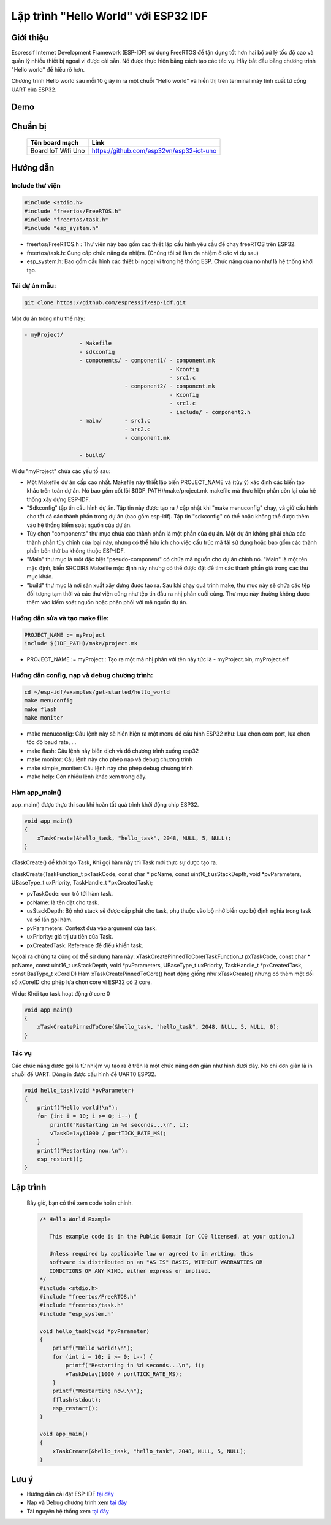Lập trình "Hello World" với ESP32 IDF
-------------------------------------
Giới thiệu
=================
Espressif Internet Development Framework (ESP-IDF) sử dụng FreeRTOS để tận dụng tốt hơn hai bộ xử lý tốc độ cao và quản lý nhiều thiết bị ngoại vi được cài sẵn. Nó được thực hiện bằng cách tạo các tác vụ. Hãy bắt đầu bằng chương trình "Hello world" để hiểu rõ hơn.

Chương trình Hello world sau mỗi 10 giây in ra một chuỗi "Hello world" và hiển thị trên terminal máy tính xuất từ cổng UART của ESP32.

Demo
==================
.. youtube:: https://www.youtube.com/watch?v=SxPDVPu8tug

Chuẩn bị
==================
    +--------------------+----------------------------------------------------------+
    | **Tên board mạch** | **Link**                                                 |
    +====================+==========================================================+
    | Board IoT Wifi Uno | https://github.com/esp32vn/esp32-iot-uno                 |
    +--------------------+----------------------------------------------------------+

Hướng dẫn
==================

Include thư viện
******************
.. code:: cpp

    #include <stdio.h>
    #include "freertos/FreeRTOS.h"
    #include "freertos/task.h"
    #include "esp_system.h"

* freertos/FreeRTOS.h : Thư viện này bao gồm các thiết lập cấu hình yêu cầu để chạy freeRTOS trên ESP32.
* freertos/task.h: Cung cấp chức năng đa nhiệm. (Chúng tôi sẽ làm đa nhiệm ở các ví dụ sau)
* esp_system.h: Bao gồm cấu hình các thiết bị ngoại vi trong hệ thống ESP. Chức năng của nó như là hệ thống khởi tạo.

Tải dự án mẫu:
******************
.. code:: cpp

    git clone https://github.com/espressif/esp-idf.git

Một dự án trông như thế này:

.. code:: cpp

    - myProject/
                     - Makefile
                     - sdkconfig
                     - components/ - component1/ - component.mk
                                                 - Kconfig
                                                 - src1.c
                                   - component2/ - component.mk
                                                 - Kconfig
                                                 - src1.c
                                                 - include/ - component2.h
                     - main/       - src1.c
                                   - src2.c
                                   - component.mk

                     - build/

Ví dụ "myProject" chứa các yếu tố sau:

* Một Makefile dự án cấp cao nhất. Makefile này thiết lập biến PROJECT_NAME và (tùy ý) xác định các biến tạo khác trên toàn dự án. Nó bao gồm cốt lõi $(IDF_PATH)/make/project.mk makefile mà thực hiện phần còn lại của hệ thống xây dựng ESP-IDF.
* "Sdkconfig" tập tin cấu hình dự án. Tập tin này được tạo ra / cập nhật khi "make menuconfig" chạy, và giữ cấu hình cho tất cả các thành phần trong dự án (bao gồm esp-idf). Tập tin "sdkconfig" có thể hoặc không thể được thêm vào hệ thống kiểm soát nguồn của dự án.
* Tùy chọn "components" thư mục chứa các thành phần là một phần của dự án. Một dự án không phải chứa các thành phần tùy chỉnh của loại này, nhưng có thể hữu ích cho việc cấu trúc mã tái sử dụng hoặc bao gồm các thành phần bên thứ ba không thuộc ESP-IDF.
* "Main" thư mục là một đặc biệt "pseudo-component" có chứa mã nguồn cho dự án chính nó. "Main" là một tên mặc định, biến SRCDIRS Makefile mặc định này nhưng có thể được đặt để tìm các thành phần giả trong các thư mục khác.
* "build" thư mục là nơi sản xuất xây dựng được tạo ra. Sau khi chạy quá trình make, thư mục này sẽ chứa các tệp đối tượng tạm thời và các thư viện cũng như tệp tin đầu ra nhị phân cuối cùng. Thư mục này thường không được thêm vào kiểm soát nguồn hoặc phân phối với mã nguồn dự án.

Hướng dẫn sửa và tạo make file:
******************
.. code:: cpp

    PROJECT_NAME := myProject
    include $(IDF_PATH)/make/project.mk

* PROJECT_NAME := myProject : Tạo ra một mã nhị phân với tên này tức là - myProject.bin, myProject.elf.

Hướng dẫn config, nạp và debug chương trình:
******************
.. code:: cpp

    cd ~/esp-idf/examples/get-started/hello_world
    make menuconfig
    make flash
    make moniter

* make menuconfig: Câu lệnh này sẽ hiển hiện ra một menu để cấu hình ESP32 như: Lựa chọn com port, lựa chọn tốc độ baud rate, ...
* make flash: Câu lệnh này biên dịch và đổ chương trình xuống esp32
* make monitor: Câu lệnh này cho phép nạp và debug chương trình
* make simple_moniter: Câu lệnh này cho phép debug chương trình
* make help: Còn nhiều lệnh khác xem trong đây.

Hàm app_main()
******************

app_main() được thực thi sau khi hoàn tất quá trình khởi động chip ESP32.

.. code:: cpp

    void app_main()
    {
        xTaskCreate(&hello_task, "hello_task", 2048, NULL, 5, NULL);
    }

xTaskCreate() để khởi tạo Task, Khi gọi hàm này thì Task mới thực sự được tạo ra.

xTaskCreate(TaskFunction_t pxTaskCode, const char * pcName, const uint16_t usStackDepth, void *pvParameters, UBaseType_t uxPriority, TaskHandle_t *pxCreatedTask);

* pvTaskCode: con trỏ tới hàm task.
* pcName: là tên đặt cho task.
* usStackDepth: Bộ nhớ stack sẽ được cấp phát cho task, phụ thuộc vào bộ nhớ biến cục bộ định nghĩa trong task và số lần gọi hàm.
* pvParameters: Context đưa vào argument của task.
* uxPriority: giá trị ưu tiên của Task.
* pxCreatedTask: Reference để điều khiển task.

Ngoài ra chúng ta cũng có thể sử dụng hàm này:
xTaskCreatePinnedToCore(TaskFunction_t pxTaskCode, const char * pcName, const uint16_t usStackDepth, void *pvParameters, UBaseType_t uxPriority, TaskHandle_t *pxCreatedTask, const BasType_t xCoreID)
Hàm xTaskCreatePinnedToCore() hoạt động giống như xTaskCreate() nhưng có thêm một đối số xCoreID cho phép lựa chọn core vì ESP32 có 2 core.

Ví dụ: Khởi tạo task hoạt động ở core 0

.. code:: cpp

    void app_main()
    {
        xTaskCreatePinnedToCore(&hello_task, "hello_task", 2048, NULL, 5, NULL, 0);
    }


Tác vụ
******************

Các chức năng được gọi là từ nhiệm vụ tạo ra ở trên là một chức năng đơn giản như hình dưới đây. Nó chỉ đơn giản là in chuỗi để UART. Dòng in được cấu hình để UART0 ESP32.

.. code:: cpp

    void hello_task(void *pvParameter)
    {
        printf("Hello world!\n");
        for (int i = 10; i >= 0; i--) {
            printf("Restarting in %d seconds...\n", i);
            vTaskDelay(1000 / portTICK_RATE_MS);
        }
        printf("Restarting now.\n");
        esp_restart();
    }

Lập trình
==================
    Bây giờ, bạn có thể xem code hoàn chỉnh.

    .. code:: cpp

        /* Hello World Example

           This example code is in the Public Domain (or CC0 licensed, at your option.)

           Unless required by applicable law or agreed to in writing, this
           software is distributed on an "AS IS" BASIS, WITHOUT WARRANTIES OR
           CONDITIONS OF ANY KIND, either express or implied.
        */
        #include <stdio.h>
        #include "freertos/FreeRTOS.h"
        #include "freertos/task.h"
        #include "esp_system.h"

        void hello_task(void *pvParameter)
        {
            printf("Hello world!\n");
            for (int i = 10; i >= 0; i--) {
                printf("Restarting in %d seconds...\n", i);
                vTaskDelay(1000 / portTICK_RATE_MS);
            }
            printf("Restarting now.\n");
            fflush(stdout);
            esp_restart();
        }

        void app_main()
        {
            xTaskCreate(&hello_task, "hello_task", 2048, NULL, 5, NULL);
        }
Lưu ý
=================
* Hướng dẫn cài đặt ESP-IDF `tại đây <https://esp-idf.readthedocs.io/en/latest/index.html>`_
* Nạp và Debug chương trình xem `tại đây <https://esp-idf.readthedocs.io/en/latest/index.html>`_
* Tài nguyên hệ thống xem `tại đây <https://github.com/espressif/esp-idf>`_
..
